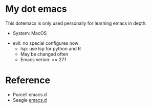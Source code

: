 * My dot emacs

	This dotemacs is only used personally for learning emacs in depth.
	- System: MacOS
  - evil: no special configures now
	- lsp: use lsp for python and R
	- May be changed often
	- Emacs verion: >= 27.1

* Reference
	- Purcell emacs.d
	- Seagle [[https://github.com/seagle0128/.emacs.d][emacs.d]]
